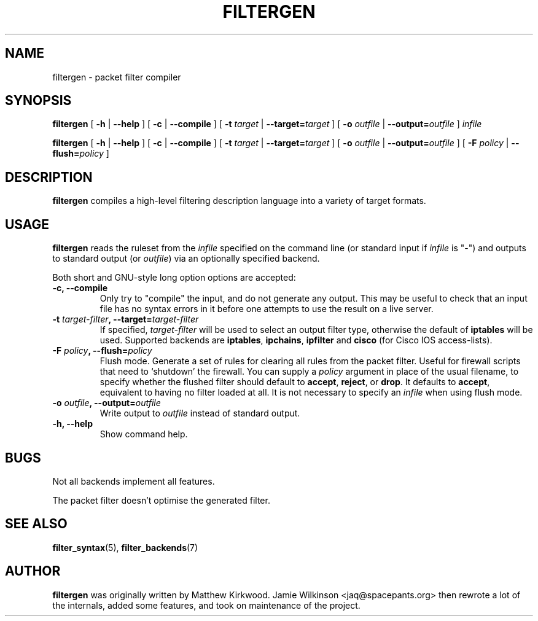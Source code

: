 .\" -*- nroff -*-
.TH FILTERGEN 8 "January 7, 2004"

.SH NAME
filtergen \- packet filter compiler

.SH SYNOPSIS
\fBfiltergen\fR [ \fB-h\fR | \fB--help\fR ] [ \fB-c\fR | \fB--compile\fR ] [ \fB-t \fItarget\fB\fR | \fB--target=\fItarget\fB\fR ] [ \fB-o \fIoutfile\fB\fR | \fB--output=\fIoutfile\fB\fR ] \fIinfile\fR

\fBfiltergen\fR [ \fB-h\fR | \fB--help\fR ] [ \fB-c\fR | \fB--compile\fR ] [ \fB-t \fItarget\fB\fR | \fB--target=\fItarget\fB\fR ] [ \fB-o \fIoutfile\fB\fR | \fB--output=\fIoutfile\fB\fR ] [ \fB-F \fIpolicy\fB\fR | \fB--flush=\fIpolicy\fB\fR ]

.SH DESCRIPTION
\fBfiltergen\fR compiles a high-level filtering description language into a
variety of target formats.

.SH USAGE
\fBfiltergen\fR reads the ruleset from the \fIinfile\fR specified on the
command line (or standard input if \fIinfile\fR is "\-") and outputs to
standard output (or \fIoutfile\fR) via an optionally specified backend.

.PP
Both short and GNU-style long option options are accepted:

.TP
\fB-c, --compile\fR
Only try to "compile" the input, and do not generate any output.  This may be
useful to check that an input file has no syntax errors in it before one
attempts to use the result on a live server.

.TP
\fB-t \fItarget-filter\fB, --target=\fItarget-filter\fB\fR
If specified, \fItarget-filter\fR will be used to select an output filter type,
otherwise the default of \fBiptables\fR will be used.  Supported backends
are \fBiptables\fR, \fBipchains\fR, \fBipfilter\fR and \fBcisco\fR (for
Cisco IOS access-lists).

.TP
\fB-F \fIpolicy\fB, --flush=\fIpolicy\fB\fR
Flush mode.  Generate a set of rules for clearing all rules from the packet
filter.  Useful for firewall scripts that need to `shutdown' the firewall.
You can supply a \fIpolicy\fR argument in place of the usual filename, to
specify whether the flushed filter should default to \fBaccept\fR,
\fBreject\fR, or \fBdrop\fR.  It defaults to \fBaccept\fR, equivalent to
having no filter loaded at all.  It is not necessary to specify an
\fIinfile\fR when using flush mode.

.TP
\fB-o \fIoutfile\fB, --output=\fIoutfile\fB\fR
Write output to \fIoutfile\fR instead of standard output.

.TP
\fB-h, --help\fR
Show command help.

.SH BUGS
Not all backends implement all features.

The packet filter doesn't optimise the generated filter.

.SH SEE ALSO
\fBfilter_syntax\fR(5), \fBfilter_backends\fR(7)

.SH AUTHOR
\fBfiltergen\fR was originally written by Matthew Kirkwood.
Jamie Wilkinson <jaq@spacepants.org> then rewrote a lot of the internals,
added some features, and took on maintenance of the project.
